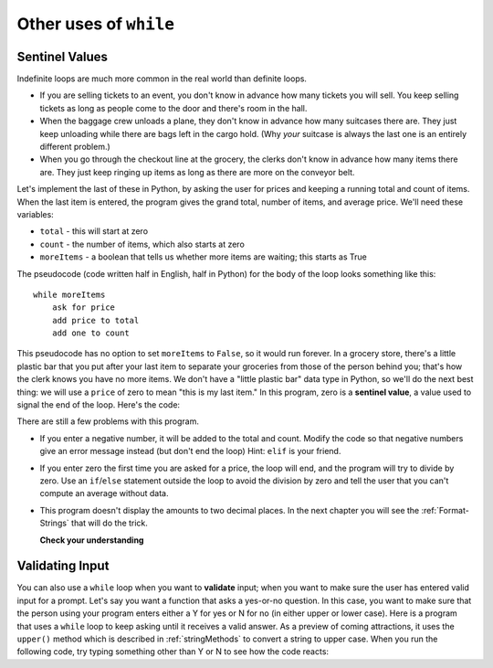..  Copyright (C)  Brad Miller, David Ranum, Jeffrey Elkner, Peter Wentworth, Allen B. Downey, Chris
    Meyers, and Dario Mitchell.  Permission is granted to copy, distribute
    and/or modify this document under the terms of the GNU Free Documentation
    License, Version 1.3 or any later version published by the Free Software
    Foundation; with Invariant Sections being Forward, Prefaces, and
    Contributor List, no Front-Cover Texts, and no Back-Cover Texts.  A copy of
    the license is included in the section entitled "GNU Free Documentation
    License".

.. qnum::
   :prefix: iter-x-
   :start: 1

.. index::
    single: sentinel value
    single: value; sentinel

Other uses of ``while``
------------------------------

Sentinel Values
~~~~~~~~~~~~~~~~~~~

Indefinite loops are much more common in the real world than definite loops.

* If you are selling tickets to an event, you don't know in advance how
  many tickets you will sell. You keep selling tickets as long as people come
  to the door and there's room in the hall.
* When the baggage crew unloads a plane, they don't know in advance how many
  suitcases there are. They just keep unloading while there are bags left in the
  cargo hold. (Why *your* suitcase is always the last one is an entirely different problem.)
* When you go through the checkout line at the grocery, the clerks don't
  know in advance how many items there are. They just keep ringing up items as
  long as there are more on the conveyor belt.

Let's implement the last of these in Python, by asking the user for prices and
keeping a running total and count of items. When the last item is entered,
the program gives the grand total, number of items, and average price.
We'll need these variables:

* ``total`` - this will start at zero
* ``count`` - the number of items, which also starts at zero
* ``moreItems`` - a boolean that tells us whether more items are waiting; this starts as True

The pseudocode (code written half in English, half in Python) for the body of the loop
looks something like this::

    while moreItems
        ask for price
        add price to total
        add one to count

This pseudocode has no option to set ``moreItems`` to ``False``, so it would run forever.
In a grocery store, there's a little
plastic bar that you put after your last item to separate your groceries from
those of the person behind you; that's how the clerk knows you have no more items.
We don't have a "little plastic bar" data type in Python, so we'll do the next best thing: we
will use a ``price`` of zero to mean "this is my last item." In this program,
zero is a **sentinel value**, a value used to signal the end of the loop. Here's the code:

.. activecode:: ch07_sentinel
    :timelimit: 60000

    def checkout():
        total = 0
        count = 0
        moreItems = True
        while moreItems:
            price = float(input('Enter price of item (0 when done): '))
            if price != 0:
                count = count + 1
                total = total + price
                print('Subtotal: $', total)
            else:
                moreItems = False
        average = total / count
        print('Total items:', count)
        print('Total $', total)
        print('Average price per item: $', average)

    checkout()

There are still a few problems with this program.

* If you enter a negative number, it will be added to the total and count. Modify the code
  so that negative numbers give an error message instead (but don't end the loop) Hint: ``elif`` is
  your friend.
* If you enter zero the first time you are asked for a price, the loop will end, and the program
  will try to divide by zero. Use an ``if``/``else`` statement outside the loop to avoid the
  division by zero and tell the user that you can't compute an average without data.
* This program doesn't display the amounts to two decimal places. In the next chapter you will
  see the :ref:`Format-Strings` that will do the trick.

  **Check your understanding**

  .. mchoice:: ch07_sentinel_2
     :practice: T
     :answer_a: True
     :answer_b: False
     :correct: a 
     :feedback_a: Keep in mind there are multiple ways to stop a while loop, such as a sentinal value.
     :feedback_b: While loops do not have a set number of times they will iterate, so they will continue until something breaks the loop. Keep this in mind while coding with while loops.

     True or False: A while loop will continue to iterate forever unless it meets a condition to stop.


.. index::
    single: validation
    single: input; validating

Validating Input
~~~~~~~~~~~~~~~~~~~

You can also use a ``while`` loop when you want to **validate** input;  when you want to make
sure the user has entered valid input for a prompt. Let's say you want a function
that asks a yes-or-no question. In this case, you want to make sure that the person using
your program enters either a Y for yes or N for no (in either upper or lower case).
Here is a program that uses a ``while`` loop to keep asking until it receives a valid answer.
As a preview of coming attractions, it uses
the ``upper()`` method which is described in :ref:`stringMethods` to convert a string to upper case.
When you run the following code, try typing something other than Y or N to see how the code reacts:

.. activecode:: ch07_validation
    :timelimit: 60000

    def get_yes_or_no(message):
        valid_input = False
        answer = input(message)
        while not valid_input:
            answer = answer.upper() # convert to upper case
            if answer == 'Y' or answer == 'N':
                valid_input = True
            else:
                answer = input('Please enter Y for yes or N for no. \n' + message)
        return answer

    response = get_yes_or_no('Do you like lima beans? Y)es or N)o: ')
    if response == 'Y':
        print('Great! They are very healthy.')
    else:
        print('Too bad. If cooked right, they are quite tasty.')
